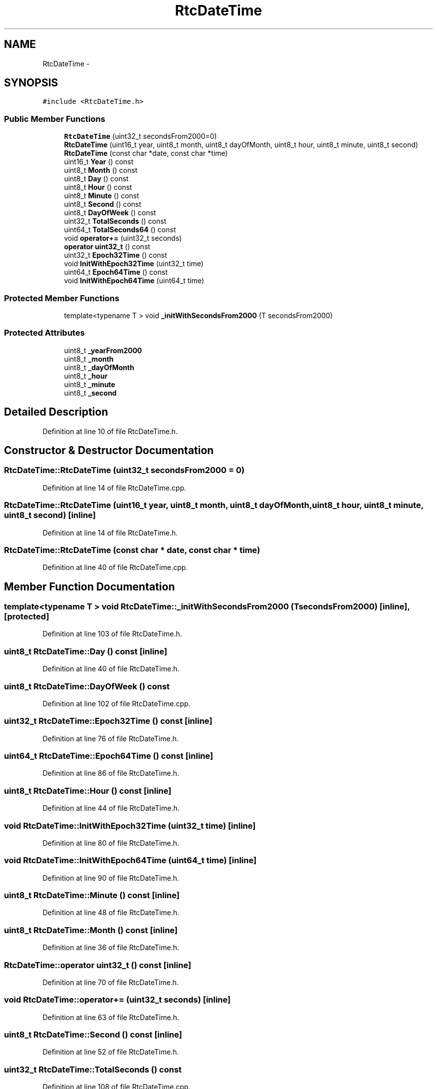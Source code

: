 .TH "RtcDateTime" 3 "Fri Oct 27 2017" "Canary" \" -*- nroff -*-
.ad l
.nh
.SH NAME
RtcDateTime \- 
.SH SYNOPSIS
.br
.PP
.PP
\fC#include <RtcDateTime\&.h>\fP
.SS "Public Member Functions"

.in +1c
.ti -1c
.RI "\fBRtcDateTime\fP (uint32_t secondsFrom2000=0)"
.br
.ti -1c
.RI "\fBRtcDateTime\fP (uint16_t year, uint8_t month, uint8_t dayOfMonth, uint8_t hour, uint8_t minute, uint8_t second)"
.br
.ti -1c
.RI "\fBRtcDateTime\fP (const char *date, const char *time)"
.br
.ti -1c
.RI "uint16_t \fBYear\fP () const "
.br
.ti -1c
.RI "uint8_t \fBMonth\fP () const "
.br
.ti -1c
.RI "uint8_t \fBDay\fP () const "
.br
.ti -1c
.RI "uint8_t \fBHour\fP () const "
.br
.ti -1c
.RI "uint8_t \fBMinute\fP () const "
.br
.ti -1c
.RI "uint8_t \fBSecond\fP () const "
.br
.ti -1c
.RI "uint8_t \fBDayOfWeek\fP () const "
.br
.ti -1c
.RI "uint32_t \fBTotalSeconds\fP () const "
.br
.ti -1c
.RI "uint64_t \fBTotalSeconds64\fP () const "
.br
.ti -1c
.RI "void \fBoperator+=\fP (uint32_t seconds)"
.br
.ti -1c
.RI "\fBoperator uint32_t\fP () const "
.br
.ti -1c
.RI "uint32_t \fBEpoch32Time\fP () const "
.br
.ti -1c
.RI "void \fBInitWithEpoch32Time\fP (uint32_t time)"
.br
.ti -1c
.RI "uint64_t \fBEpoch64Time\fP () const "
.br
.ti -1c
.RI "void \fBInitWithEpoch64Time\fP (uint64_t time)"
.br
.in -1c
.SS "Protected Member Functions"

.in +1c
.ti -1c
.RI "template<typename T > void \fB_initWithSecondsFrom2000\fP (T secondsFrom2000)"
.br
.in -1c
.SS "Protected Attributes"

.in +1c
.ti -1c
.RI "uint8_t \fB_yearFrom2000\fP"
.br
.ti -1c
.RI "uint8_t \fB_month\fP"
.br
.ti -1c
.RI "uint8_t \fB_dayOfMonth\fP"
.br
.ti -1c
.RI "uint8_t \fB_hour\fP"
.br
.ti -1c
.RI "uint8_t \fB_minute\fP"
.br
.ti -1c
.RI "uint8_t \fB_second\fP"
.br
.in -1c
.SH "Detailed Description"
.PP 
Definition at line 10 of file RtcDateTime\&.h\&.
.SH "Constructor & Destructor Documentation"
.PP 
.SS "RtcDateTime::RtcDateTime (uint32_t secondsFrom2000 = \fC0\fP)"

.PP
Definition at line 14 of file RtcDateTime\&.cpp\&.
.SS "RtcDateTime::RtcDateTime (uint16_t year, uint8_t month, uint8_t dayOfMonth, uint8_t hour, uint8_t minute, uint8_t second)\fC [inline]\fP"

.PP
Definition at line 14 of file RtcDateTime\&.h\&.
.SS "RtcDateTime::RtcDateTime (const char * date, const char * time)"

.PP
Definition at line 40 of file RtcDateTime\&.cpp\&.
.SH "Member Function Documentation"
.PP 
.SS "template<typename T > void RtcDateTime::_initWithSecondsFrom2000 (T secondsFrom2000)\fC [inline]\fP, \fC [protected]\fP"

.PP
Definition at line 103 of file RtcDateTime\&.h\&.
.SS "uint8_t RtcDateTime::Day () const\fC [inline]\fP"

.PP
Definition at line 40 of file RtcDateTime\&.h\&.
.SS "uint8_t RtcDateTime::DayOfWeek () const"

.PP
Definition at line 102 of file RtcDateTime\&.cpp\&.
.SS "uint32_t RtcDateTime::Epoch32Time () const\fC [inline]\fP"

.PP
Definition at line 76 of file RtcDateTime\&.h\&.
.SS "uint64_t RtcDateTime::Epoch64Time () const\fC [inline]\fP"

.PP
Definition at line 86 of file RtcDateTime\&.h\&.
.SS "uint8_t RtcDateTime::Hour () const\fC [inline]\fP"

.PP
Definition at line 44 of file RtcDateTime\&.h\&.
.SS "void RtcDateTime::InitWithEpoch32Time (uint32_t time)\fC [inline]\fP"

.PP
Definition at line 80 of file RtcDateTime\&.h\&.
.SS "void RtcDateTime::InitWithEpoch64Time (uint64_t time)\fC [inline]\fP"

.PP
Definition at line 90 of file RtcDateTime\&.h\&.
.SS "uint8_t RtcDateTime::Minute () const\fC [inline]\fP"

.PP
Definition at line 48 of file RtcDateTime\&.h\&.
.SS "uint8_t RtcDateTime::Month () const\fC [inline]\fP"

.PP
Definition at line 36 of file RtcDateTime\&.h\&.
.SS "RtcDateTime::operator uint32_t () const\fC [inline]\fP"

.PP
Definition at line 70 of file RtcDateTime\&.h\&.
.SS "void RtcDateTime::operator+= (uint32_t seconds)\fC [inline]\fP"

.PP
Definition at line 63 of file RtcDateTime\&.h\&.
.SS "uint8_t RtcDateTime::Second () const\fC [inline]\fP"

.PP
Definition at line 52 of file RtcDateTime\&.h\&.
.SS "uint32_t RtcDateTime::TotalSeconds () const"

.PP
Definition at line 108 of file RtcDateTime\&.cpp\&.
.SS "uint64_t RtcDateTime::TotalSeconds64 () const"

.PP
Definition at line 114 of file RtcDateTime\&.cpp\&.
.SS "uint16_t RtcDateTime::Year () const\fC [inline]\fP"

.PP
Definition at line 32 of file RtcDateTime\&.h\&.
.SH "Member Data Documentation"
.PP 
.SS "uint8_t RtcDateTime::_dayOfMonth\fC [protected]\fP"

.PP
Definition at line 98 of file RtcDateTime\&.h\&.
.SS "uint8_t RtcDateTime::_hour\fC [protected]\fP"

.PP
Definition at line 99 of file RtcDateTime\&.h\&.
.SS "uint8_t RtcDateTime::_minute\fC [protected]\fP"

.PP
Definition at line 100 of file RtcDateTime\&.h\&.
.SS "uint8_t RtcDateTime::_month\fC [protected]\fP"

.PP
Definition at line 97 of file RtcDateTime\&.h\&.
.SS "uint8_t RtcDateTime::_second\fC [protected]\fP"

.PP
Definition at line 101 of file RtcDateTime\&.h\&.
.SS "uint8_t RtcDateTime::_yearFrom2000\fC [protected]\fP"

.PP
Definition at line 96 of file RtcDateTime\&.h\&.

.SH "Author"
.PP 
Generated automatically by Doxygen for Canary from the source code\&.
